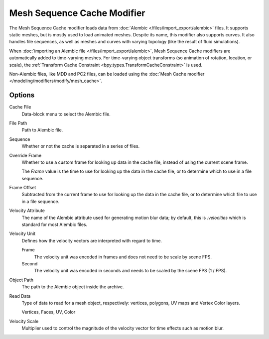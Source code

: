 
****************************
Mesh Sequence Cache Modifier
****************************

The Mesh Sequence Cache modifier loads data from :doc:`Alembic </files/import_export/alembic>` files.
It supports static meshes, but is mostly used to load animated meshes.
Despite its name, this modifier also supports curves. It also handles file sequences,
as well as meshes and curves with varying topology (like the result of fluid simulations).

When :doc:`importing an Alembic file </files/import_export/alembic>`,
Mesh Sequence Cache modifiers are automatically added to time-varying meshes.
For time-varying object transforms (so animation of rotation, location, or scale),
the :ref:`Transform Cache Constraint <bpy.types.TransformCacheConstraint>` is used.

Non-Alembic files, like MDD and PC2 files, can be loaded using
the :doc:`Mesh Cache modifier </modeling/modifiers/modify/mesh_cache>`.


Options
=======

.. figure:: /images/modeling_modifiers_modify_mesh-sequence-cache_panel.png
   :align: right
   :width: 300px

Cache File
   Data-block menu to select the Alembic file.

File Path
   Path to Alembic file.

Sequence
   Whether or not the cache is separated in a series of files.

Override Frame
   Whether to use a custom frame for looking up data in the cache file,
   instead of using the current scene frame.

   The *Frame* value is the time to use for looking up the data in the cache file,
   or to determine which to use in a file sequence.

Frame Offset
   Subtracted from the current frame to use for looking up the data in the cache file,
   or to determine which file to use in a file sequence.

Velocity Attribute
   The name of the Alembic attribute used for generating motion blur data;
   by default, this is `.velocities` which is standard for most Alembic files.

Velocity Unit
   Defines how the velocity vectors are interpreted with regard to time.

   Frame
      The velocity unit was encoded in frames and does not need to be scale by scene FPS.
   Second
      The velocity unit was encoded in seconds and needs to be scaled by the scene FPS (1 / FPS).

Object Path
   The path to the Alembic object inside the archive.

Read Data
   Type of data to read for a mesh object, respectively: vertices,
   polygons, UV maps and Vertex Color layers.

   Vertices, Faces, UV, Color

Velocity Scale
   Multiplier used to control the magnitude of the velocity vector for time effects such as motion blur.
